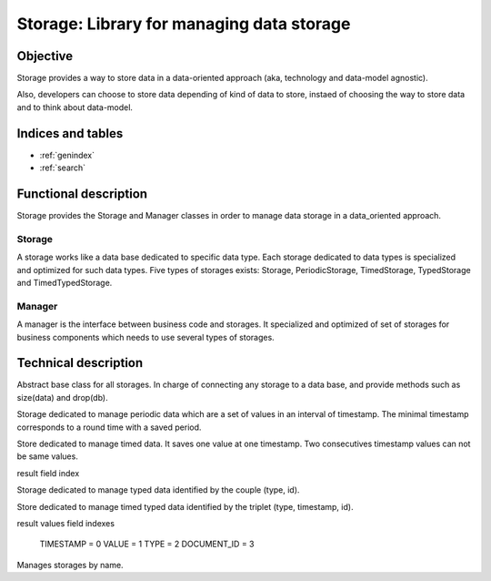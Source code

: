 ==========================================
Storage: Library for managing data storage
==========================================

.. module:: canopsis.storage
   :synopsis: storing data-oriented approach library.

.. moduleauthor:: jonathan labejof
.. sectionauthor:: jonathan labejof

Objective
=========

Storage provides a way to store data in a data-oriented approach (aka, technology and data-model agnostic).

Also, developers can choose to store data depending of kind of data to store, instaed of choosing the way to store data and to think about data-model.

Indices and tables
==================

* :ref:`genindex`
* :ref:`search`

Functional description
======================

Storage provides the Storage and Manager classes in order to manage data storage in a data_oriented approach.

Storage
-------

A storage works like a data base dedicated to specific data type. Each storage dedicated to data types is specialized and optimized for such data types. Five types of storages exists: Storage, PeriodicStorage, TimedStorage, TypedStorage and TimedTypedStorage.

Manager
-------

A manager is the interface between business code and storages. It specialized and optimized of set of storages for business components which needs to use several types of storages.

Technical description
=====================

.. data:: __version__

   Current package version : 0.1

.. class:: DataBase(canopsis.middleware.Middleware)

   Abstract base class for all storages. In charge of connecting any storage to a data base, and provide methods such as size(data) and drop(db).

   .. data:: db

      data base name

   .. data:: journaling

      journaling mode enabling.

   .. method:: drop(table=None)

      Drop related all tables or one table if given.

      :param table: table to drop
      :type table: str

      :return: True if dropped
      :rtype: bool

   .. method:: size(table=None, criteria=None)

.. class:: Storage(DataBase)

   .. data:: __storage_type__ = 'storage'

      storage type name

   .. data:: DATA_ID = 'id'

      data id field name

   .. data:: ASC = 1

      ascending order in search operations

   .. data:: DESC = -1

      descending order in search operations

   .. method:: bool_compare_and_swap(_id, oldvalue, newvalue)

      Performs an atomic compare_and_swap operation on database related to \
        input _id.

      :remarks: this method is not atomic

      :returns: True if the swamp succeed

   .. method:: val_compare_and_swap(_id, oldvalue, newvalue)

      Performs an atomic val_compare_and_swap operation on database related \
        to input _id, oldvalue and newvalue.

      :remarks: this method is not atomic

      :returns: True if the comparison succeed

   .. method:: get_elements(ids=None, limit=0, skip=0, sort=None)

      Get a list of elements where id are input ids

      :param ids: element ids or an element id to get if not None
      :type ids: list of str

      :param limit: max number of elements to get
      :type limit: int

      :param skip: first element index among searched list
      :type skip: int

      :param sort: contains a list of couples of field (name, ASC/DESC)
         or field name which denots an implicitelly ASC order
      :type sort: list of {(str, {ASC, DESC}}), or str}

      :return: input id elements, or one element if ids is an element
         (None if this element does not exist)
      :rtype: iterable of dict or dict or NoneType

   .. method:: find_elements(request, limit=0, skip=0, sort=None):

      Find elements corresponding to input request and in taking care of
      limit, skip and sort find parameters.

      :param request: set of couple of (field name, field value)
      :type request: dict(str, object)

      :param limit: max number of elements to get
      :type limit: int

      :param skip: first element index among searched list
      :type skip: int

      :param sort: contains a list of couples of field (name, ASC/DESC)
         or field name which denots an implicitelly ASC order
      :type sort: list of {(str, {ASC, DESC}}), or str}

      :return: input request elements
      :rtype: list of objects

   .. method:: remove_elements(ids)

      Remove elements identified by the unique input ids

      :param ids: ids of elements to delete
      :type ids: list of str

   .. method:: put_element(_id, element)

      Put an element identified by input id

      :param id: element id to update
      :type id: str

      :param element: element to put (couples of field (name,value))
      :type element: dict

      :return: True if updated
      :rtype: bool

   .. method:: count_elements(request)

      Count elements corresponding to the input request

      :param id: request which contain set of couples (key, value)
      :type id: dict

      :return: Number of elements corresponding to the input request
      :rtype: int

   .. method _find(*args, **kwargs)

      Find operation dedicated to technology implementation.

   .. method _update(*args, **kwargs)

      Update operation dedicated to technology implementation.

   .. method _remove(*args, **kwargs)

      Remove operation dedicated to technology implementation.

   .. method _insert(*args, **kwargs)

      Insert operation dedicated to technology implementation.

   .. method _count(*args, **kwargs)

      Count operation dedicated to technology implementation.

   .. method:: get_table()

      Table name related to elf type and data_type.

      :return: table name
      :rtype: str

   .. method:: copy(target)

      Copy self content into target storage.
      target type must implement the same class in cstorage packege as self.
      If self implements directly cstorage.Storage, we don't care about
      target type

      :param target: target storage where copy content
      :type target: same as self or any storage if type(self) is Storage

   .. method:: _copy(target)

      Called by Storage.copy(self, target) in order to ensure than target type is the same as self

   .. method:: _element_id(element)

      Get element id related to self behavior

   .. method:: _get_category()

      Get configuration category for self storage

   .. method:: _get_storage_type()

      Get storage type (last_value and timed are two storage types)

      :return: storage type name
      :rtype: str

   .. staticmethod:: _update_sort(sort)

      Add ASC values by default if not specified in input sort.

      :param sort: sort configuration
      :type sort: list of {tuple(str, int), str}

.. module:: canopsis.storage.periodic

.. class:: PeriodicStorage(Storage)

   Storage dedicated to manage periodic data which are a set of values in an interval of timestamp. The minimal timestamp corresponds to a round time with a saved period.

   .. data:: __storage_type__ = 'periodic'

      storage type name

   .. data:: TIMESTAMP = 'timestamp'

      timestamp field name

   .. data:: VALUES = 'values'

      values field name

   .. data:: PERIOD = 'period'

      period field name

   .. data:: LAST_UPDATE = 'last_update'

      last update timestamp field name

   .. method:: count(data_id, period, timewindow=None)

        Get number of periodic documents for input data_id.

   .. method:: size(data_id=None, period=None, timewindow=None)

      Get size occupied by research filter data_id

   .. method:: get(data_id, period, timewindow=None, limit=0, skip=0, sort=None)

      Get a list of points.

   .. method:: put(data_id, period, points)

      Put periodic points in periodic collection with specific period values.

      points is an iterable of (timestamp, value)

   .. method:: remove(data_id, period=None, timewindow=None)

      Remove periodic data related to data_id, timewindow and period.
      If timewindow is None, remove all periodic_data with input period.
      If period is None

.. module:: canopsis.storage.timed

.. class:: TimedStorage(Storage)

   Store dedicated to manage timed data. It saves one value at one timestamp. Two consecutives timestamp values can not be same values.

   .. data:: __storage_type__ = 'timed'

      storage type name

   .. class:: Index:

      result field index

      .. data:: TIMESTAMP = 0
      .. data:: VALUE = 1
      .. data:: DATA_ID = 2

   .. data:: VALUE = 'value'

      value field name

   .. data:: TIMESTAMP = 'timestamp'

      timestamp field name

   .. method:: get(data_ids, timewindow=None, limit=0, skip=0, sort=None)

      Get a dictionary of sorted list of triplet of dictionaries such as :

      dict(
         tuple(
            timestamp,
            dict(data_type, data_value), document id))

      If timewindow is None, result is all timed document.

      :return:
      :rtype: dict of tuple(float, dict, str)

   .. method:: count(data_id)

      Get number of timed documents for input data_id.

   .. method:: put(data_id, value, timestamp)

      Put a dictionary of value by name in collection.

   .. method:: remove(data_ids, timewindow=None)

      Remove timed_data existing on input timewindow.

.. module:: canopsis.storage.typed

.. class:: TypedStorage(Storage)

   Storage dedicated to manage typed data identified by the couple (type, id).

   .. data:: __storage_type__ = 'typed'

      storage type name

   .. method:: get(_ids=None, data_type=None, limit=0, skip=0, sort=None)

      Get a list of data identified among data_ids or a type

      :param data_ids: data ids to get
      :type data_id: list of str

      :param data_type: data_id type to get if not None
      :type data_type: str

      :param limit: max number of data to get
      :type limit: int

      :param skip: starting index of research if multi data to get
      :type skip: int

      :param sort: couples of field (name, value) to sort with ASC/DESC
         Storage fields
      :type sort: dict

      :return: a list of couples of field (name, value) or None respectivelly
         if such data exist or not
      :rtype: list of dict of field (name, value)

   .. method:: put(_id, data, data_type=None)

      Put a data related to an id

      :param _id: data id
      :type _id: str

      :param data_type: data type to update
      :type data_type: str

      :param data: data to update
      :type data: dict

   .. method:: remove(_ids=None, data_type=None):

      Remove data from ids or type

      :param _ids: list of data id
      :type _ids: list

      :param data_type: data type to remove if not None
      :type data_type: str

.. module:: canopsis.storage.timedtyped

.. class:: TimedTypedStorage(Storage)

   Store dedicated to manage timed typed data identified by the triplet (type, timestamp, id).

   .. data:: __storage_type__ = 'timedtyped'

      storage type name

   .. class:: Index

      result values field indexes

        TIMESTAMP = 0
        VALUE = 1
        TYPE = 2
        DOCUMENT_ID = 3

   .. data:: VALUE = 'value'

      value field name

   .. data:: TIMESTAMP = 'timestamp'

      timestamp field name

   .. data:: TYPE = 'type'

      type field name

   .. method:: get(data_ids, data_type=None, timewindow=None, limit=0, skip=0, sort=None)

      Get a dictionary of sorted list of triplet of dictionaries such as :

      dict(
         tuple(
            timestamp,
            dict(data_type, data_value), document id))

      If timewindow is None, result is all timed document.

      :param data_ids: list of data_id to find
      :type data_ids: list of str

      :param data_type: data type to find if not None
      :type data_type: str

      :param timewindow: timewindow
      :type timewindow: ctimeserie.timewindow.TimeWindow

      :param limit: max number of data to get
      :type limit: int

      :param skip: starting index of research if multi data to get
      :type skip: int

      :param sort: couples of field (name, value) to sort with ASC/DESC
         Storage fields
      :type sort: dict

      :return:
      :rtype: dict of tuple(float, dict, str)

   .. method:: count(data_id=None, data_type=None, *args, **kwargs)

      Get number of timed documents for input data_id.

   .. method:: put(data_id, data_type, value, timestamp)

      Put a dictionary of value by name in collection.

   .. method:: remove(data_ids=None, data_type=None, timewindow=None)

      Remove timed_data existing on input timewindow.

.. module:: canopsis.storage.manager

.. class:: Manager(canopsis.configuration.Configurable)

   Manages storages by name.

   .. data:: CONF_RESOURCE = 'manager/manager.conf'

      Configuration resource

   .. data:: TIMED_STORAGE = 'timed_storage'
   .. data:: PERIODIC_STORAGE = 'periodic_storage'
   .. data:: STORAGE = 'storage'
   .. data:: TYPED_STORAGE = 'typed_storage'
   .. data:: TIMED_TYPED_STORAGE = 'timed_typed_storage'

      configuration name for storage types

   .. data:: AUTO_CONNECT = 'auto_connect'

      configuration parameter which auto-connect storages

   .. data:: SHARED = 'shared'

      share storage by name in the same processus

   .. data:: CATEGORY = 'MANAGER'

      Configuration category

   .. data:: STORAGE_SUFFIX = '_storage'

      Configuration storage name suffix

   .. method:: get_storage(data_type=None, storage_type=None, shared=None, auto_connect=None, *args, **kwargs)

      Load a storage related to input data type and storage type.

      If shared, the result instance is shared among same storage type and data type.

      :param data_type: storage data type
      :type data_type: str

      :param storage_type: storage type (among timed, last_value ,etc.)
      :type storage_type: Storage or str

      :param shared: if True, the result is a shared storage instance among
         managers. If None, use self.shared
      :type shared: bool

      :return: storage instance corresponding to input storage_type
      :rtype: Storage

